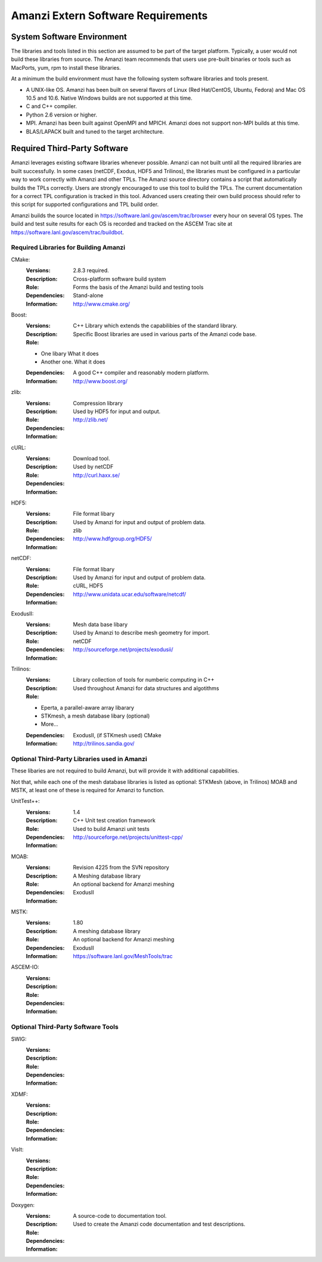 =====================================
 Amanzi Extern Software Requirements
=====================================

System Software Environment
===========================

The libraries and tools listed in this section are assumed to be part
of the target platform. Typically, a user would not build these
libraries from source.  The Amanzi team recommends that users use
pre-built binaries or tools such as MacPorts, yum, rpm to install
these libraries.

At a minimum the build environment must have the following system
software libraries and tools present.

* A UNIX-like OS. Amanzi has been built on several flavors of Linux
  (Red Hat/CentOS, Ubuntu, Fedora) and Mac OS 10.5 and 10.6. Native
  Windows builds are not supported at this time.
* C and C++ compiler.
* Python 2.6 version or higher.
* MPI. Amanzi has been built against OpenMPI and MPICH. Amanzi does
  not support non-MPI builds at this time.
* BLAS/LAPACK built and tuned to the target architecture.

Required Third-Party Software
=============================

Amanzi leverages existing software libraries whenever possible. Amanzi
can not built until all the required libraries are built
successfully. In some cases (netCDF, Exodus, HDF5 and Trilinos), the
libraries must be configured in a particular way to work correctly
with Amanzi and other TPLs. The Amanzi source directory contains a
script that automatically builds the TPLs correctly. Users are
strongly encouraged to use this tool to build the TPLs. The current
documentation for a correct TPL configuration is tracked in this
tool. Advanced users creating their own build process should refer to
this script for supported configurations and TPL build order.

Amanzi builds the source located in
https://software.lanl.gov/ascem/trac/browser every hour on several OS
types.  The build and test suite results for each OS is recorded and
tracked on the ASCEM Trac site at
https://software.lanl.gov/ascem/trac/buildbot.

Required Libraries for Building Amanzi
--------------------------------------

CMake:
        :Versions: 2.8.3 required.
        :Description: Cross-platform software build system
        :Role: Forms the basis of the Amanzi build and testing tools
        :Dependencies: Stand-alone
        :Information: http://www.cmake.org/


Boost:
        :Versions:
        :Description: C++ Library which extends the capabilibies of the standard library.
        :Role: Specific Boost libraries are used in various parts of the Amanzi code base.

        - One libary   What it does
        - Another one. What it does

        :Dependencies: A good C++ compiler and reasonably modern platform.
        :Information: http://www.boost.org/


zlib:
        :Versions:
        :Description: Compression library
        :Role: Used by HDF5 for input and output.
        :Dependencies: 
        :Information: http://zlib.net/


cURL:
        :Versions:
        :Description: Download tool.
        :Role: Used by netCDF  
        :Dependencies:
        :Information: http://curl.haxx.se/


HDF5:
        :Versions:
        :Description: File format libary
        :Role: Used by Amanzi for input and output of problem data.
        :Dependencies: zlib
        :Information: http://www.hdfgroup.org/HDF5/


netCDF:
        :Versions:
        :Description: File format libary
        :Role: Used by Amanzi for input and output of problem data.
        :Dependencies:  cURL, HDF5
        :Information: http://www.unidata.ucar.edu/software/netcdf/


ExodusII:
        :Versions:
        :Description: Mesh data base libary
        :Role: Used by Amanzi to describe mesh geometry for import.
        :Dependencies: netCDF
        :Information: http://sourceforge.net/projects/exodusii/


Trilinos:
        :Versions:
        :Description: Library collection of tools for numberic computing in C++
        :Role: Used throughout Amanzi for data structures and algotithms
        
        - Eperta, a parallel-aware array libarary
        - STKmesh, a mesh database libary (optional)
        - More...

        :Dependencies: ExodusII, (if STKmesh used) CMake
        :Information: http://trilinos.sandia.gov/


Optional Third-Party Libraries used in Amanzi
---------------------------------------------

These libaries are not required to build Amanzi, but will provide it
with additional capabilities.

Not that, while each one of the mesh database libraries is listed as
optional: STKMesh (above, in Trilinos) MOAB and MSTK, at least one of
these is required for Amanzi to function.

UnitTest++:
        :Versions: 1.4
        :Description: C++ Unit test creation framework
        :Role: Used to build Amanzi unit tests
        :Dependencies: 
        :Information: http://sourceforge.net/projects/unittest-cpp/


MOAB:
        :Versions: Revision 4225 from the SVN repository
        :Description: A Meshing database library
        :Role: An optional backend for Amanzi meshing
        :Dependencies: ExodusII
        :Information: 

MSTK:
        :Versions: 1.80
        :Description: A meshing database library
        :Role: An optional backend for Amanzi meshing
        :Dependencies: ExodusII
        :Information:  https://software.lanl.gov/MeshTools/trac

ASCEM-IO:
        :Versions:
        :Description:
        :Role: 
        :Dependencies:
        :Information: 



Optional Third-Party Software Tools
-----------------------------------

SWIG:
        :Versions:
        :Description:
        :Role: 
        :Dependencies:
        :Information: 

XDMF:
        :Versions:
        :Description:
        :Role: 
        :Dependencies:
        :Information: 

VisIt:
        :Versions:
        :Description:
        :Role: 
        :Dependencies:
        :Information: 

Doxygen:
        :Versions:
        :Description: A source-code to documentation tool.
        :Role: Used to create the Amanzi code documentation and test descriptions.
        :Dependencies:
        :Information: 


